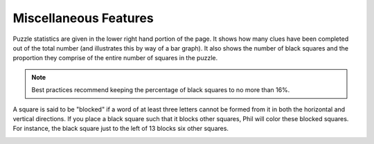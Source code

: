 .. Documentation about using Phil's miscellaneous features

Miscellaneous Features
======================

Puzzle statistics are given in the lower right hand portion of the
page. It shows how many clues have been completed out of the total
number (and illustrates this by way of a bar graph). It also shows the
number of black squares and the proportion they comprise of the entire
number of squares in the puzzle.

.. note:: Best practices recommend keeping the percentage of black
	  squares to no more than 16%.


A square is said to be "blocked" if a word of at least three letters
cannot be formed from it in both the horizontal and vertical
directions. If you place a black square such that it blocks other
squares, Phil will color these blocked squares. For instance, the
black square just to the left of 13 blocks six other squares.

.. image:: images/Blocked.png
